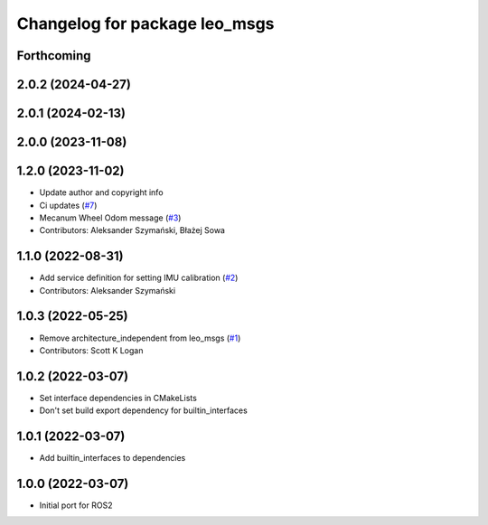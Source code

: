 ^^^^^^^^^^^^^^^^^^^^^^^^^^^^^^
Changelog for package leo_msgs
^^^^^^^^^^^^^^^^^^^^^^^^^^^^^^

Forthcoming
-----------

2.0.2 (2024-04-27)
------------------

2.0.1 (2024-02-13)
------------------

2.0.0 (2023-11-08)
------------------

1.2.0 (2023-11-02)
------------------
* Update author and copyright info
* Ci updates (`#7 <https://github.com/LeoRover/leo_common-ros2/issues/7>`_)
* Mecanum Wheel Odom message (`#3 <https://github.com/LeoRover/leo_common-ros2/issues/3>`_)
* Contributors: Aleksander Szymański, Błażej Sowa

1.1.0 (2022-08-31)
------------------
* Add service definition for setting IMU calibration (`#2 <https://github.com/LeoRover/leo_common-ros2/issues/2>`_)
* Contributors: Aleksander Szymański

1.0.3 (2022-05-25)
------------------
* Remove architecture_independent from leo_msgs (`#1 <https://github.com/LeoRover/leo_common-ros2/issues/1>`_)
* Contributors: Scott K Logan

1.0.2 (2022-03-07)
------------------
* Set interface dependencies in CMakeLists
* Don't set build export dependency for builtin_interfaces

1.0.1 (2022-03-07)
------------------
* Add builtin_interfaces to dependencies

1.0.0 (2022-03-07)
------------------
* Initial port for ROS2

